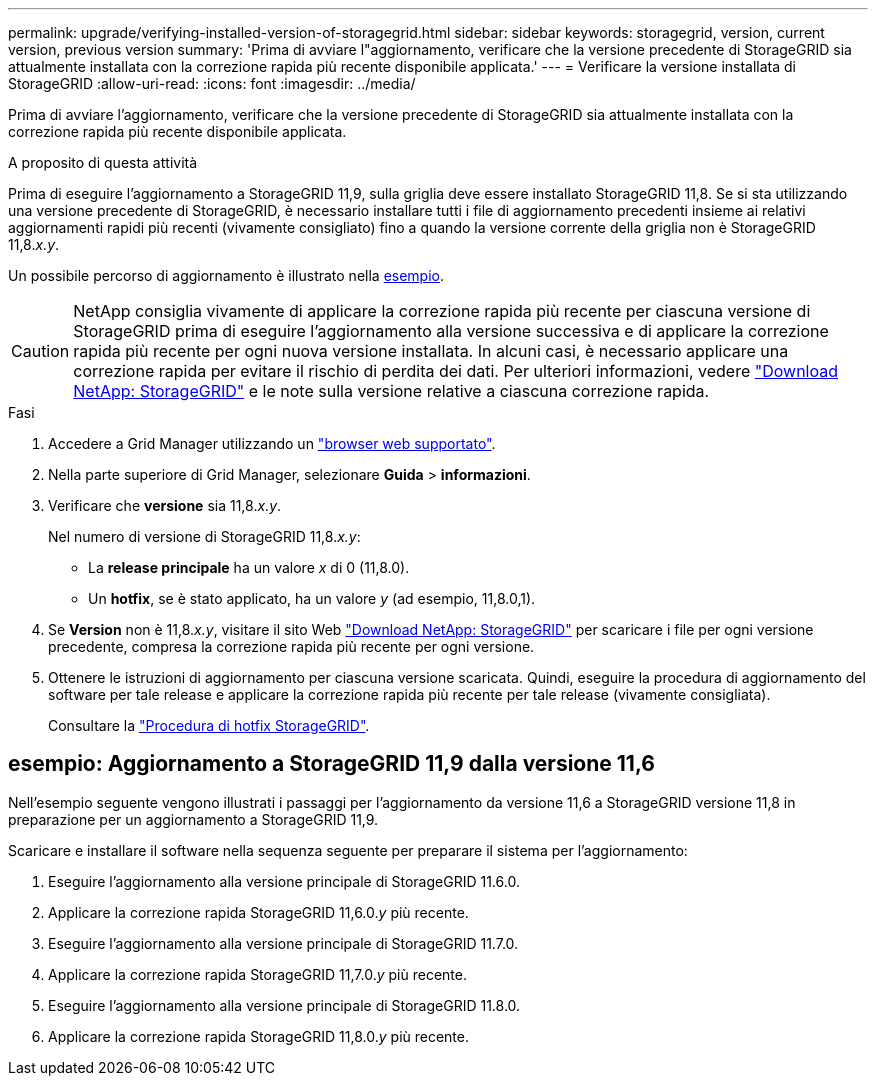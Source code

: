 ---
permalink: upgrade/verifying-installed-version-of-storagegrid.html 
sidebar: sidebar 
keywords: storagegrid, version, current version, previous version 
summary: 'Prima di avviare l"aggiornamento, verificare che la versione precedente di StorageGRID sia attualmente installata con la correzione rapida più recente disponibile applicata.' 
---
= Verificare la versione installata di StorageGRID
:allow-uri-read: 
:icons: font
:imagesdir: ../media/


[role="lead"]
Prima di avviare l'aggiornamento, verificare che la versione precedente di StorageGRID sia attualmente installata con la correzione rapida più recente disponibile applicata.

.A proposito di questa attività
Prima di eseguire l'aggiornamento a StorageGRID 11,9, sulla griglia deve essere installato StorageGRID 11,8. Se si sta utilizzando una versione precedente di StorageGRID, è necessario installare tutti i file di aggiornamento precedenti insieme ai relativi aggiornamenti rapidi più recenti (vivamente consigliato) fino a quando la versione corrente della griglia non è StorageGRID 11,8._x.y_.

Un possibile percorso di aggiornamento è illustrato nella <<example-upgrade-path,esempio>>.


CAUTION: NetApp consiglia vivamente di applicare la correzione rapida più recente per ciascuna versione di StorageGRID prima di eseguire l'aggiornamento alla versione successiva e di applicare la correzione rapida più recente per ogni nuova versione installata. In alcuni casi, è necessario applicare una correzione rapida per evitare il rischio di perdita dei dati. Per ulteriori informazioni, vedere https://mysupport.netapp.com/site/products/all/details/storagegrid/downloads-tab["Download NetApp: StorageGRID"^] e le note sulla versione relative a ciascuna correzione rapida.

.Fasi
. Accedere a Grid Manager utilizzando un link:../admin/web-browser-requirements.html["browser web supportato"].
. Nella parte superiore di Grid Manager, selezionare *Guida* > *informazioni*.
. Verificare che *versione* sia 11,8._x.y_.
+
Nel numero di versione di StorageGRID 11,8._x.y_:

+
** La *release principale* ha un valore _x_ di 0 (11,8.0).
** Un *hotfix*, se è stato applicato, ha un valore _y_ (ad esempio, 11,8.0,1).


. Se *Version* non è 11,8._x.y_, visitare il sito Web https://mysupport.netapp.com/site/products/all/details/storagegrid/downloads-tab["Download NetApp: StorageGRID"^] per scaricare i file per ogni versione precedente, compresa la correzione rapida più recente per ogni versione.
. Ottenere le istruzioni di aggiornamento per ciascuna versione scaricata. Quindi, eseguire la procedura di aggiornamento del software per tale release e applicare la correzione rapida più recente per tale release (vivamente consigliata).
+
Consultare la link:../maintain/storagegrid-hotfix-procedure.html["Procedura di hotfix StorageGRID"].





== [[example-upgrade-path]]esempio: Aggiornamento a StorageGRID 11,9 dalla versione 11,6

Nell'esempio seguente vengono illustrati i passaggi per l'aggiornamento da versione 11,6 a StorageGRID versione 11,8 in preparazione per un aggiornamento a StorageGRID 11,9.

Scaricare e installare il software nella sequenza seguente per preparare il sistema per l'aggiornamento:

. Eseguire l'aggiornamento alla versione principale di StorageGRID 11.6.0.
. Applicare la correzione rapida StorageGRID 11,6.0._y_ più recente.
. Eseguire l'aggiornamento alla versione principale di StorageGRID 11.7.0.
. Applicare la correzione rapida StorageGRID 11,7.0._y_ più recente.
. Eseguire l'aggiornamento alla versione principale di StorageGRID 11.8.0.
. Applicare la correzione rapida StorageGRID 11,8.0._y_ più recente.

